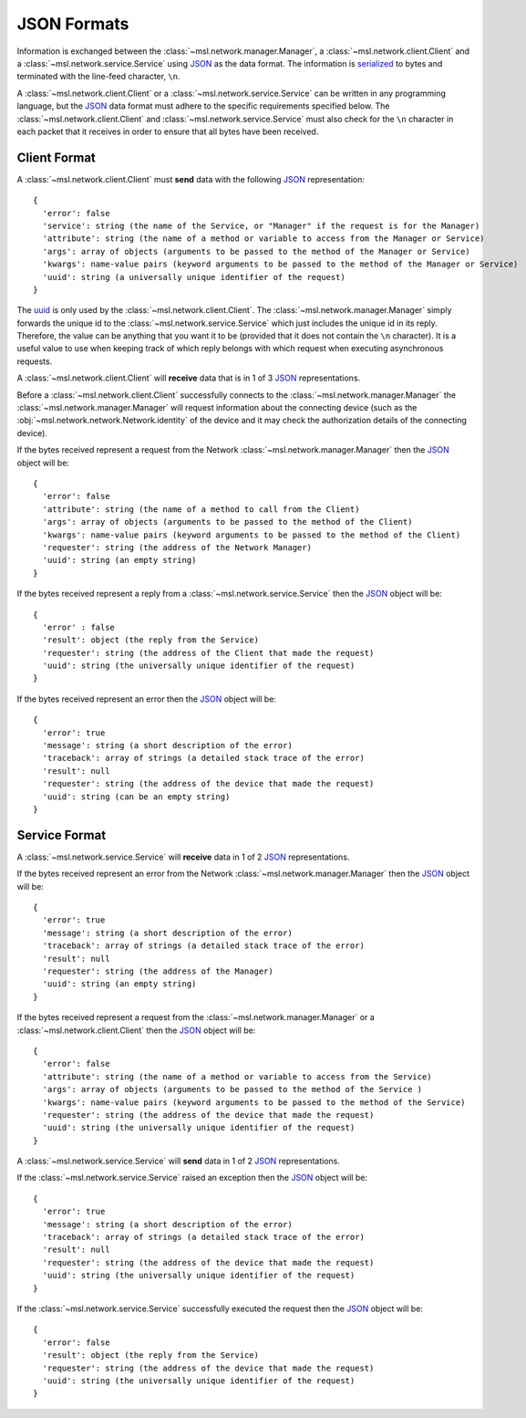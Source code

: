.. _json-formats:

JSON Formats
============

Information is exchanged between the :class:`~msl.network.manager.Manager`, a :class:`~msl.network.client.Client`
and a :class:`~msl.network.service.Service` using JSON_ as the data format. The information is
`serialized <https://en.wikipedia.org/wiki/Serialization>`_ to bytes and terminated with the line-feed character,
``\n``.

A :class:`~msl.network.client.Client` or a :class:`~msl.network.service.Service` can be written in any programming
language, but the JSON_ data format must adhere to the specific requirements specified below. The
:class:`~msl.network.client.Client` and :class:`~msl.network.service.Service` must also check for the ``\n``
character in each packet that it receives in order to ensure that all bytes have been received.

.. _client-format:

Client Format
-------------

A :class:`~msl.network.client.Client` must **send** data with the following JSON_ representation::

    {
      'error': false
      'service': string (the name of the Service, or "Manager" if the request is for the Manager)
      'attribute': string (the name of a method or variable to access from the Manager or Service)
      'args': array of objects (arguments to be passed to the method of the Manager or Service)
      'kwargs': name-value pairs (keyword arguments to be passed to the method of the Manager or Service)
      'uuid': string (a universally unique identifier of the request)
    }

The `uuid <https://en.wikipedia.org/wiki/Universally_unique_identifier>`_ is only used by the
:class:`~msl.network.client.Client`. The :class:`~msl.network.manager.Manager` simply forwards the unique id
to the :class:`~msl.network.service.Service` which just includes the unique id in its reply. Therefore, the value
can be anything that you want it to be (provided that it does not contain the ``\n`` character). It is a useful
value to use when keeping track of which reply belongs with which request when executing asynchronous requests.

A :class:`~msl.network.client.Client` will **receive** data that is in 1 of 3 JSON_ representations.

Before a :class:`~msl.network.client.Client` successfully connects to the :class:`~msl.network.manager.Manager`
the :class:`~msl.network.manager.Manager` will request information about the connecting device (such as the
:obj:`~msl.network.network.Network.identity` of the device and it may check the authorization details of the
connecting device).

If the bytes received represent a request from the Network :class:`~msl.network.manager.Manager` then the JSON_ object
will be::

    {
      'error': false
      'attribute': string (the name of a method to call from the Client)
      'args': array of objects (arguments to be passed to the method of the Client)
      'kwargs': name-value pairs (keyword arguments to be passed to the method of the Client)
      'requester': string (the address of the Network Manager)
      'uuid': string (an empty string)
    }

If the bytes received represent a reply from a :class:`~msl.network.service.Service` then the JSON_ object will be::

    {
      'error' : false
      'result': object (the reply from the Service)
      'requester': string (the address of the Client that made the request)
      'uuid': string (the universally unique identifier of the request)
    }

If the bytes received represent an error then the JSON_ object will be::

    {
      'error': true
      'message': string (a short description of the error)
      'traceback': array of strings (a detailed stack trace of the error)
      'result': null
      'requester': string (the address of the device that made the request)
      'uuid': string (can be an empty string)
    }

.. _service-format:

Service Format
--------------

A :class:`~msl.network.service.Service` will **receive** data in 1 of 2 JSON_ representations.

If the bytes received represent an error from the Network :class:`~msl.network.manager.Manager` then the JSON_
object will be::

    {
      'error': true
      'message': string (a short description of the error)
      'traceback': array of strings (a detailed stack trace of the error)
      'result': null
      'requester': string (the address of the Manager)
      'uuid': string (an empty string)
    }

If the bytes received represent a request from the :class:`~msl.network.manager.Manager` or a
:class:`~msl.network.client.Client` then the JSON_ object will be::

    {
      'error': false
      'attribute': string (the name of a method or variable to access from the Service)
      'args': array of objects (arguments to be passed to the method of the Service )
      'kwargs': name-value pairs (keyword arguments to be passed to the method of the Service)
      'requester': string (the address of the device that made the request)
      'uuid': string (the universally unique identifier of the request)
    }

A :class:`~msl.network.service.Service` will **send** data in 1 of 2 JSON_ representations.

If the :class:`~msl.network.service.Service` raised an exception then the JSON_ object will be::

    {
      'error': true
      'message': string (a short description of the error)
      'traceback': array of strings (a detailed stack trace of the error)
      'result': null
      'requester': string (the address of the device that made the request)
      'uuid': string (the universally unique identifier of the request)
    }

If the :class:`~msl.network.service.Service` successfully executed the request then the JSON_ object will be::

    {
      'error': false
      'result': object (the reply from the Service)
      'requester': string (the address of the device that made the request)
      'uuid': string (the universally unique identifier of the request)
    }

.. _JSON: http://www.json.org/
